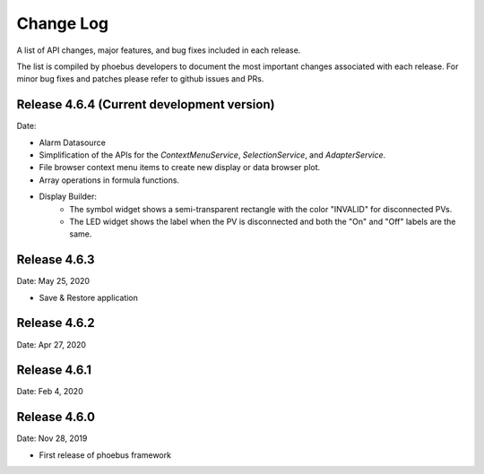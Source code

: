 Change Log
==========

A list of API changes, major features, and bug fixes included in each release.

The list is compiled by phoebus developers to document the most important changes associated with each release. For minor bug fixes and patches please refer to github issues and PRs.


Release 4.6.4 (Current development version)
-------------------------------------------
Date:

* Alarm Datasource
* Simplification of the APIs for the `ContextMenuService`, `SelectionService`, and `AdapterService`.
* File browser context menu items to create new display or data browser plot.
* Array operations in formula functions.
* Display Builder:
    * The symbol widget shows a semi-transparent rectangle with the color "INVALID" for disconnected PVs.
    * The LED widget shows the label when the PV is disconnected and both the "On" and "Off" labels are the same.

Release 4.6.3
-------------
Date: May 25, 2020

* Save & Restore application

Release 4.6.2
--------------
Date: Apr 27, 2020


Release 4.6.1
-------------
Date: Feb 4, 2020


Release 4.6.0
-------------
Date: Nov 28, 2019

* First release of phoebus framework
